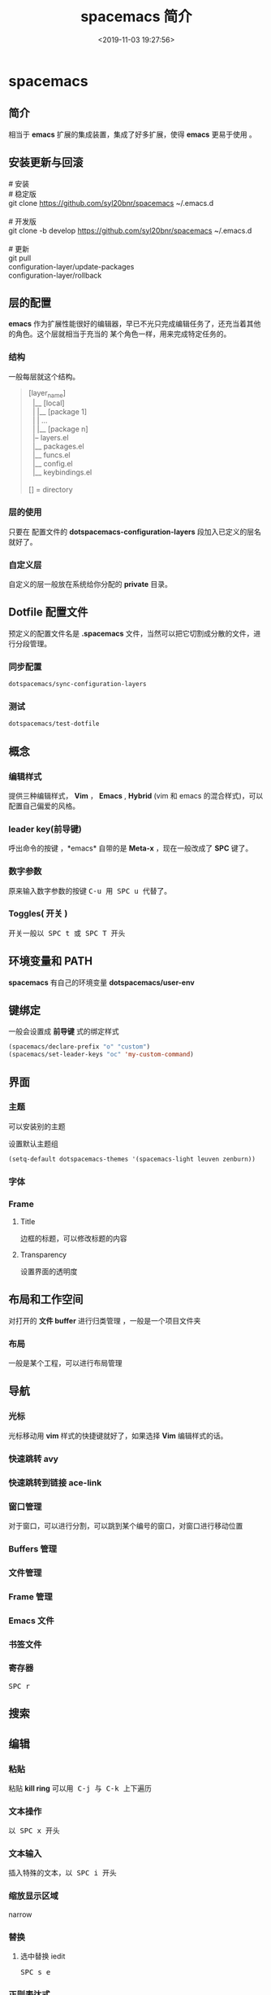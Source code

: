 #+TITLE: spacemacs 简介
#+DESCRIPTION: spacemacs 简介
#+TAGS: spacemacs
#+CATEGORIES: 软件使用
#+DATE: <2019-11-03 19:27:56>

* spacemacs 
** 简介  
   相当于 *emacs* 扩展的集成装置，集成了好多扩展，使得 *emacs* 更易于使用 。
  #+HTML: <!-- more -->
  
** 安装更新与回滚  
   #+begin_verse
   # 安装
   # 稳定版
   git clone https://github.com/syl20bnr/spacemacs ~/.emacs.d
   
   # 开发版
   git clone -b develop https://github.com/syl20bnr/spacemacs ~/.emacs.d

   # 更新
   git pull 
   configuration-layer/update-packages
   configuration-layer/rollback
   #+end_verse
   
** 层的配置   
   *emacs* 作为扩展性能很好的编辑器，早已不光只完成编辑任务了，还充当着其他的角色。这个层就相当于充当的
   某个角色一样，用来完成特定任务的。
*** 结构 
    一般每层就这个结构。    
    
#+begin_quote
  #+begin_verse
  [layer_name]
    |__ [local]
    | |__ [package 1]
    | |     ...
    | |__ [package n]
    |-- layers.el
    |__ packages.el
    |__ funcs.el
    |__ config.el
    |__ keybindings.el

  [] = directory
  #+end_verse
#+end_quote

*** 层的使用 
     只要在 配置文件的 *dotspacemacs-configuration-layers*  段加入已定义的层名就好了。
*** 自定义层
    自定义的层一般放在系统给你分配的 *private* 目录。

** Dotfile 配置文件 
   预定义的配置文件名是 *.spacemacs*  文件，当然可以把它切割成分散的文件，进行分段管理。
  
*** 同步配置 
     #+begin_src lisp
     dotspacemacs/sync-configuration-layers  
     #+end_src
    
*** 测试 
    #+begin_src lisp
    dotspacemacs/test-dotfile 
    #+end_src
    
** 概念
*** 编辑样式 
    提供三种编辑样式， *Vim* ， *Emacs* , *Hybrid* (vim 和 emacs 的混合样式)，可以配置自己偏爱的风格。
*** leader key(前导键)
    呼出命令的按键 ，*emacs* 自带的是 *Meta-x* ，现在一般改成了 *SPC* 键了。
*** 数字参数
    原来输入数字参数的按键 @@html:<kbd>@@ C-u @@html:</kbd>@@  用@@html:<kbd>@@ SPC u @@html:</kbd>@@  代替了。
*** Toggles( 开关 )
    开关一般以@@html:<kbd>@@ SPC t @@html:</kbd>@@  或@@html:<kbd>@@ SPC T @@html:</kbd>@@ 开头
** 环境变量和 PATH
   *spacemacs* 有自己的环境变量 *dotspacemacs/user-env*  
   
** 键绑定 
   一般会设置成 *前导键* 式的绑定样式
   #+begin_src lisp
   (spacemacs/declare-prefix "o" "custom")
   (spacemacs/set-leader-keys "oc" 'my-custom-command)
   #+end_src
  
** 界面 
*** 主题 
    可以安装别的主题
    
    设置默认主题组
      #+begin_src lisp
      (setq-default dotspacemacs-themes '(spacemacs-light leuven zenburn))
      #+end_src
*** 字体
*** Frame
**** Title  
     边框的标题，可以修改标题的内容
**** Transparency 
     设置界面的透明度
** 布局和工作空间
   对打开的 *文件 buffer* 进行归类管理 ，一般是一个项目文件夹 
*** 布局 
    一般是某个工程，可以进行布局管理 
** 导航
*** 光标   
    光标移动用 *vim* 样式的快捷键就好了，如果选择 *Vim* 编辑样式的话。
*** 快速跳转 avy    
*** 快速跳转到链接 ace-link
*** 窗口管理
    对于窗口，可以进行分割，可以跳到某个编号的窗口，对窗口进行移动位置
*** Buffers 管理
*** 文件管理
*** Frame 管理
*** Emacs 文件
*** 书签文件
*** 寄存器
   @@html:<kbd>@@ SPC r @@html:</kbd>@@ 
** 搜索    
** 编辑 
*** 粘贴 
    粘贴 *kill ring* 可以用@@html:<kbd>@@ C-j @@html:</kbd>@@ 与@@html:<kbd>@@ C-k @@html:</kbd>@@ 上下遍历 
*** 文本操作 
    以@@html:<kbd>@@ SPC x @@html:</kbd>@@ 开头
*** 文本输入
    插入特殊的文本，以@@html:<kbd>@@ SPC i @@html:</kbd>@@  开头
*** 缩放显示区域 
    narrow
*** 替换 
**** 选中替换 iedit 
     @@html:<kbd>@@ SPC s e @@html:</kbd>@@
*** 正则表达式
   @@html:<kbd>@@ SPC x r @@html:</kbd>@@  开头

*** 字符复制上面行 CTL-y   下面行 CTL-e  
** 服务
*** 保证服务不关闭
    #+BEGIN_SRC emacs-lisp
      (setq-default dotspacemacs-persistent-server t)
    #+END_SRC
*** 退出 emacs
   @@html:<kbd>@@ SPC q q @@html:</kbd>@@ 
*** 禁止服务
    #+BEGIN_SRC emacs-lisp
      (setq-default dotspacemacs-enable-server nil)
    #+END_SRC
** 调试
*** 加载有错误
    emacs --debug-init
*** 更新包后有错，要重新编译安装包
    spacemacs/recompile-elpa
*** 打开调试开关 
    toggle-debug-on-error
*** 常规单步调试
- Start emacs with ~emacs -q~, this will load a vanilla
  emacs without any non-system packages loaded.
- There open a scratch buffer with ~C-x b *scratch* RET~
- Add initialization code for your package there

  #+BEGIN_SRC elisp
    ;; Load the package
    (require 'package)

    ;; Mention all packages you wish to have loaded
    (setq package-load-list
          '((package1 t)
            (package2 t)
            (package3 t)))

    ;; Do package specific configuration if required
    ;; (package-local-init)

    ;; Intialize your package list
    (package-initialize)
  #+END_SRC

- Now press ~M-x eval-buffer~ to evaluate the code.
- Reproduce your issue. Note down step by step instructions.
- With this information open an upstream issue following
  their issue templates. If they have non its a good idea
  to start with the infos required in the spacemacs issue
  template and add missing information when required from
  the package maintainers.

